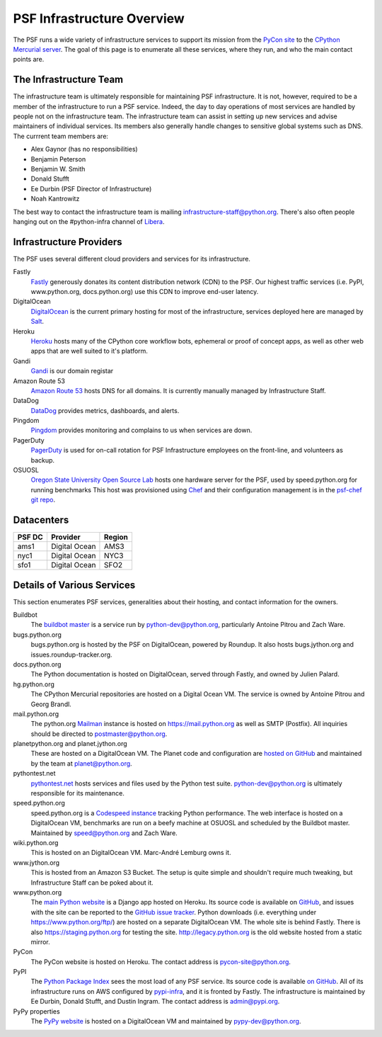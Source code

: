 PSF Infrastructure Overview
===========================

The PSF runs a wide variety of infrastructure services to support its mission
from the `PyCon site <https://us.pycon.org>`_ to the `CPython Mercurial server
<https://hg.python.org>`_. The goal of this page is to enumerate all these
services, where they run, and who the main contact points are.

The Infrastructure Team
-----------------------

The infrastructure team is ultimately responsible for maintaining PSF
infrastructure. It is not, however, required to be a member of the
infrastructure to run a PSF service. Indeed, the day to day operations of most
services are handled by people not on the infrastructure team. The
infrastructure team can assist in setting up new services and advise maintainers
of individual services. Its members also generally handle changes to sensitive
global systems such as DNS. The currrent team members are:

* Alex Gaynor (has no responsibilities)
* Benjamin Peterson
* Benjamin W. Smith
* Donald Stufft
* Ee Durbin (PSF Director of Infrastructure)
* Noah Kantrowitz

The best way to contact the infrastructure team is mailing
infrastructure-staff@python.org. There's also often people hanging out on the
#python-infra channel of `Libera <https://libera.chat>`_.

Infrastructure Providers
------------------------

The PSF uses several different cloud providers and services for its infrastructure.

Fastly
   `Fastly <http://www.fastly.com>`_ generously donates its content distribution
   network (CDN) to the PSF. Our highest traffic services (i.e. PyPI,
   www.python.org, docs.python.org) use this CDN to improve end-user latency.

DigitalOcean
   `DigitalOcean <https://digitalocean.com>`_ is the current primary hosting
   for most of the infrastructure, services deployed here
   are managed by `Salt <http://www.saltstack.com>`_.

Heroku
   `Heroku <https://heroku.com>`_ hosts many of the CPython core workflow bots,
   ephemeral or proof of concept apps, as well as other web apps that are well
   suited to it's platform.

Gandi
   `Gandi <http://www.gandi.net>`_ is our domain registar

Amazon Route 53
   `Amazon Route 53 <https://aws.amazon.com/route53/>`_ hosts DNS for all domains.
   It is currently manually managed by Infrastructure Staff.

DataDog
   `DataDog <https://www.datadoghq.com>`_ provides metrics, dashboards, and alerts.

Pingdom
  `Pingdom <https://www.pingdom.com>`_ provides monitoring and complains to us
  when services are down.

PagerDuty
  `PagerDuty <https://www.pagerduty.com>`_ is used for on-call rotation for PSF
  Infrastructure employees on the front-line, and volunteers as backup.

OSUOSL
   `Oregon State University Open Source Lab <http://osuosl.org/>`_ hosts one
   hardware server for the PSF, used by speed.python.org for running benchmarks
   This host was provisioned using `Chef <http://www.getchef.com>`_ and
   their configuration management is in the `psf-chef git repo
   <https://github.com/python/psf-chef>`_.


Datacenters
-----------

====== ============= ======
PSF DC Provider      Region
====== ============= ======
ams1   Digital Ocean AMS3
nyc1   Digital Ocean NYC3
sfo1   Digital Ocean SFO2
====== ============= ======


Details of Various Services
---------------------------

This section enumerates PSF services, generalities about their hosting, and contact information for the owners.

Buildbot
   The `buildbot master <http://buildbot.python.org>`_ is a service run by
   python-dev@python.org, particularly Antoine Pitrou and Zach Ware.

bugs.python.org
   bugs.python.org is hosted by the PSF on DigitalOcean, powered by Roundup.
   It also hosts bugs.jython.org and issues.roundup-tracker.org.

docs.python.org
   The Python documentation is hosted on DigitalOcean, served through Fastly,
   and owned by Julien Palard.

hg.python.org
   The CPython Mercurial repositories are hosted on a Digital Ocean VM. The service
   is owned by Antoine Pitrou and Georg Brandl.

mail.python.org
   The python.org `Mailman <http://list.org>`_ instance is hosted on
   https://mail.python.org as well as SMTP (Postfix). All inquiries should be
   directed to postmaster@python.org.

planetpython.org and planet.jython.org
   These are hosted on a DigitalOcean VM. The Planet code and configuration are
   `hosted on GitHub <https://github.com/python/planet>`_ and maintained by the
   team at planet@python.org.

pythontest.net
   `pythontest.net <www.pythontest.net>`_ hosts services and files used by the
   Python test suite. python-dev@python.org is ultimately responsible for its
   maintenance.

speed.python.org
   speed.python.org is a `Codespeed <https://github.com/tobami/codespeed>`_
   `instance <https://github.com/zware/codespeed>`_ tracking Python performance.
   The web interface is hosted on a DigitalOcean VM, benchmarks are run on a beefy
   machine at OSUOSL and scheduled by the Buildbot master.  Maintained by
   speed@python.org and Zach Ware.

wiki.python.org
   This is hosted on an DigitalOcean VM. Marc-André Lemburg owns it.

www.jython.org
   This is hosted from an Amazon S3 Bucket. The setup is quite simple and shouldn't
   require much tweaking, but Infrastructure Staff can be poked about it.

www.python.org
   The `main Python website <https://www.python.org>`_ is a Django app hosted on
   Heroku. Its source code is available on `GitHub
   <https://github.com/python/pythondotorg>`_, and issues with the site can be
   reported to the `GitHub issue tracker
   <https://github.com/python/pythondotorg/issues>`_. Python downloads
   (i.e. everything under https://www.python.org/ftp/) are hosted on a separate
   DigitalOcean VM. The whole site is behind Fastly. There is also
   https://staging.python.org for testing the site. http://legacy.python.org is
   the old website hosted from a static mirror.

PyCon
   The PyCon website is hosted on Heroku. The contact address is
   pycon-site@python.org.

PyPI
   The `Python Package Index <https://pypi.org/>`_ sees the most load of
   any PSF service. Its source code is available `on GitHub
   <https://github.com/pypa/warehouse>`_. All of its infrastructure runs on
   AWS configured by `pypi-infra <https://github.com/python/pypi-infra>`_,
   and it is fronted by Fastly. The infrastructure is maintained by Ee Durbin,
   Donald Stufft, and Dustin Ingram. The contact address is admin@pypi.org.

PyPy properties
   The `PyPy website <http://pypy.org>`_ is hosted on a DigitalOcean VM and maintained
   by pypy-dev@python.org.
